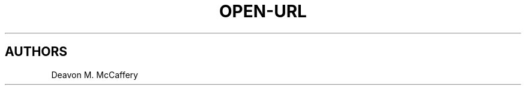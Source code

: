 .TH "OPEN-URL" "1" "November 10, 2021" "Numonic v8.1.0" "Numonic Manual"
.nh \" Turn off hyphenation by default.

.SH AUTHORS
Deavon M. McCaffery
